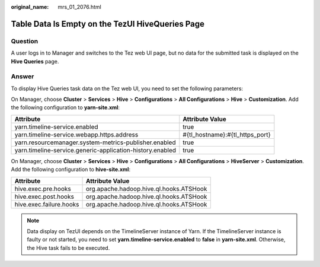 :original_name: mrs_01_2076.html

.. _mrs_01_2076:

Table Data Is Empty on the TezUI HiveQueries Page
=================================================

Question
--------

A user logs in to Manager and switches to the Tez web UI page, but no data for the submitted task is displayed on the **Hive Queries** page.

Answer
------

To display Hive Queries task data on the Tez web UI, you need to set the following parameters:

On Manager, choose **Cluster** > **Services** > **Hive** > **Configurations** > **All Configurations** > **Hive** > **Customization**. Add the following configuration to **yarn-site.xml**:

+-----------------------------------------------------------+---------------------------------+
| Attribute                                                 | Attribute Value                 |
+===========================================================+=================================+
| yarn.timeline-service.enabled                             | true                            |
+-----------------------------------------------------------+---------------------------------+
| yarn.timeline-service.webapp.https.address                | #{tl_hostname}:#{tl_https_port} |
+-----------------------------------------------------------+---------------------------------+
| yarn.resourcemanager.system-metrics-publisher.enabled     | true                            |
+-----------------------------------------------------------+---------------------------------+
| yarn.timeline-service.generic-application-history.enabled | true                            |
+-----------------------------------------------------------+---------------------------------+

On Manager, choose **Cluster** > **Services** > **Hive** > **Configurations** > **All Configurations** > **HiveServer** > **Customization**. Add the following configuration to **hive-site.xml**:

======================= =======================================
Attribute               Attribute Value
======================= =======================================
hive.exec.pre.hooks     org.apache.hadoop.hive.ql.hooks.ATSHook
hive.exec.post.hooks    org.apache.hadoop.hive.ql.hooks.ATSHook
hive.exec.failure.hooks org.apache.hadoop.hive.ql.hooks.ATSHook
======================= =======================================

.. note::

   Data display on TezUI depends on the TimelineServer instance of Yarn. If the TimelineServer instance is faulty or not started, you need to set **yarn.timeline-service.enabled** to **false** in **yarn-site.xml**. Otherwise, the Hive task fails to be executed.
